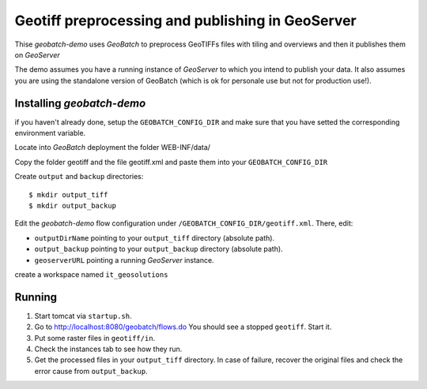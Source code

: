.. |GB| replace:: *GeoBatch*
.. |demo| replace:: *geobatch-demo*
.. |GS| replace:: *GeoServer*

Geotiff preprocessing and publishing in GeoServer
==================

Thise |demo| uses |GB| to preprocess GeoTIFFs files with tiling and overviews and then it publishes them on |GS|

The demo assumes you have a running instance of |GS| to which you intend to publish your data. It also assumes you are using the standalone version of GeoBatch (which is ok for personale use 
but not for production use!).


Installing |demo|
-----------------

if you haven't already done, setup the ``GEOBATCH_CONFIG_DIR`` and make sure that you have setted the corresponding environment variable.

Locate into |GB| deployment the folder WEB-INF/data/

Copy the folder geotiff and the file geotiff.xml and paste them into your ``GEOBATCH_CONFIG_DIR``

Create ``output`` and ``backup`` directories::

  $ mkdir output_tiff
  $ mkdir output_backup

Edit the |demo| flow configuration under ``/GEOBATCH_CONFIG_DIR/geotiff.xml``. There, edit:

* ``outputDirName``    pointing to your ``output_tiff`` directory (absolute path).
* ``output_backup``    pointing to your ``output_backup`` directory (absolute path).
* ``geoserverURL``     pointing a running |GS| instance.

create a workspace named ``it_geosolutions``

Running
-------

#. Start tomcat via ``startup.sh``.
#. Go to http://localhost:8080/geobatch/flows.do You should see a stopped ``geotiff``. Start it.
#. Put some raster files in ``geotiff/in``.
#. Check the instances tab to see how they run.
#. Get the processed files in your ``output_tiff`` directory. In case of failure, recover the original files and check the error cause from ``output_backup``.

